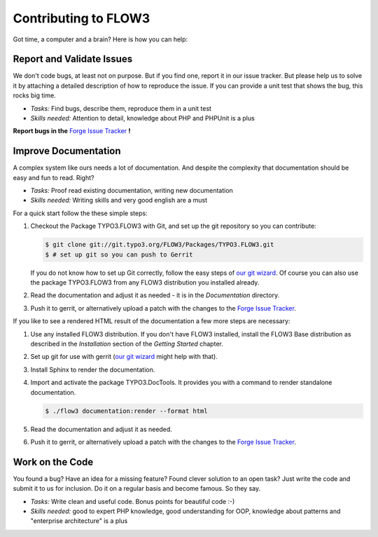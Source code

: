 .. _ch-contributing:

=====================
Contributing to FLOW3
=====================

Got time, a computer and a brain? Here is how you can help:

Report and Validate Issues
==========================

We don't code bugs, at least not on purpose. But if you find one, report it in
our issue tracker. But please help us to solve it by attaching a detailed description
of how to reproduce the issue. If you can provide a unit test that shows the bug,
this rocks big time.

* *Tasks:* Find bugs, describe them, reproduce them in a unit test
* *Skills needed:* Attention to detail, knowledge about PHP and PHPUnit is a plus

**Report bugs in the** `Forge Issue Tracker <http://forge.typo3.org/projects/flow3-distribution-base/issues>`_ **!**

Improve Documentation
=====================

A complex system like ours needs a lot of documentation. And despite the
complexity that documentation should be easy and fun to read. Right?

* *Tasks:* Proof read existing documentation, writing new documentation
* *Skills needed:* Writing skills and very good english are a must

For a quick start follow the these simple steps:

#. Checkout the Package TYPO3.FLOW3 with Git, and set up the git repository so you can contribute:

   .. code-block:: bash

   	$ git clone git://git.typo3.org/FLOW3/Packages/TYPO3.FLOW3.git
   	$ # set up git so you can push to Gerrit

   If you do not know how to set up Git correctly, follow the easy steps of
   `our git wizard <http://www.wwwision.de/githelper/#FLOW3/Packages/TYPO3.FLOW3.git>`_.
   Of course you can also use the package TYPO3.FLOW3 from any FLOW3 distribution you installed
   already.

#. Read the documentation and adjust it as needed - it is in the *Documentation* directory.

#. Push it to gerrit, or alternatively upload a patch with the changes to the
   `Forge Issue Tracker <http://forge.typo3.org/projects/flow3-documentation/issues>`_.

If you like to see a rendered HTML result of the documentation a few more steps are necessary:

#. Use any installed FLOW3 distribution. If you don't have FLOW3 installed, install the FLOW3
   Base distribution as described in the *Installation* section of the *Getting Started* chapter.

#. Set up git for use with gerrit (`our git wizard <http://www.wwwision.de/githelper/#FLOW3/Distributions/Base.git>`_
   might help with that).

#. Install Sphinx to render the documentation.

#. Import and activate the package TYPO3.DocTools. It provides you with a command to render
   standalone documentation.

   .. code-block:: bash

   	$ ./flow3 documentation:render --format html

#. Read the documentation and adjust it as needed.

#. Push it to gerrit, or alternatively upload a patch with the changes to the
   `Forge Issue Tracker <http://forge.typo3.org/projects/flow3-documentation/issues>`_.

Work on the Code
================

You found a bug? Have an idea for a missing feature? Found clever solution to an
open task? Just write the code and submit it to us for inclusion. Do it on a
regular basis and become famous. So they say.

* *Tasks:* Write clean and useful code. Bonus points for beautiful code :-)
* *Skills needed:* good to expert PHP knowledge, good understanding for OOP,
  knowledge about patterns and "enterprise architecture" is a plus